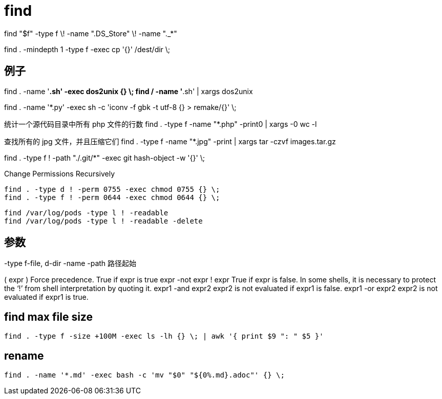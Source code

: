 # find

find "$f" -type f \! -name ".DS_Store" \! -name "._*"

find . -mindepth 1 -type f -exec cp '{}' /dest/dir \;

## 例子
find . -name '*.sh' -exec dos2unix {} \;
find / -name '*.sh' | xargs dos2unix

find . -name '*.py' -exec sh -c 'iconv -f gbk -t utf-8 {} > remake/{}' \;

统计一个源代码目录中所有 php 文件的行数
find . -type f -name "*.php" -print0 | xargs -0 wc -l

查找所有的 jpg 文件，并且压缩它们
find . -type f -name "*.jpg" -print | xargs tar -czvf images.tar.gz

find . -type f ! -path "./.git/*" -exec git hash-object -w '{}' \;

Change Permissions Recursively
----
find . -type d ! -perm 0755 -exec chmod 0755 {} \;
find . -type f ! -perm 0644 -exec chmod 0644 {} \;
----


----
find /var/log/pods -type l ! -readable
find /var/log/pods -type l ! -readable -delete
----

## 参数

-type f-file, d-dir
-name
-path 路径起始

( expr )	Force precedence. True if expr is true
expr -not expr
! expr	True if expr is false. In some shells, it is necessary to protect the ‘!’ from shell interpretation by quoting it.
expr1 -and expr2	expr2 is not evaluated if expr1 is false.
expr1 -or expr2	expr2 is not evaluated if expr1 is true.


== find max file size
----
find . -type f -size +100M -exec ls -lh {} \; | awk '{ print $9 ": " $5 }'
----

== rename
----
find . -name '*.md' -exec bash -c 'mv "$0" "${0%.md}.adoc"' {} \;
----